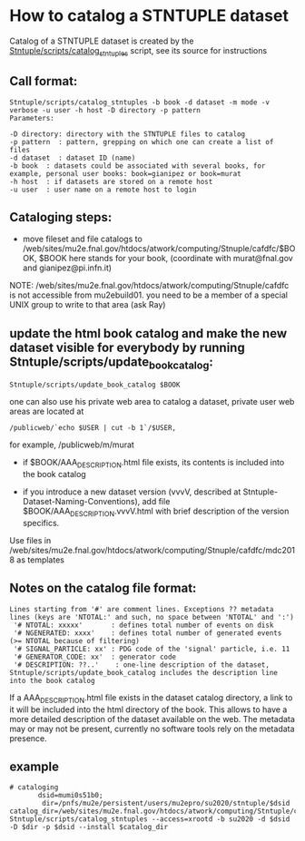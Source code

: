 
* How to catalog a STNTUPLE dataset

  Catalog of a STNTUPLE dataset is created by the [[file:../scripts/catalog_stntuples][Stntuple/scripts/catalog_stntuples]] script, see its source for instructions

** Call format:

#+begin_src
Stntuple/scripts/catalog_stntuples -b book -d dataset -m mode -v verbose -u user -h host -D directory -p pattern  
Parameters:

-D directory: directory with the STNTUPLE files to catalog
-p pattern  : pattern, grepping on which one can create a list of files
-d dataset  : dataset ID (name)
-b book  : datasets could be associated with several books, for example, personal user books: book=gianipez or book=murat
-h host  : if datasets are stored on a remote host
-u user  : user name on a remote host to login
#+end_src

** Cataloging steps:   

- move fileset and file catalogs to /web/sites/mu2e.fnal.gov/htdocs/atwork/computing/Stnuple/cafdfc/$BOOK, 
  $BOOK here stands for your book, (coordinate with murat@fnal.gov and gianipez@pi.infn.it)

NOTE: /web/sites/mu2e.fnal.gov/htdocs/atwork/computing/Stnuple/cafdfc is not accessible from mu2ebuild01. 
you need to be a member of a special UNIX group to write to that area (ask Ray)

** update the html book catalog and make the new dataset visible for everybody by running Stntuple/scripts/update_book_catalog:

#+begin_src
 Stntuple/scripts/update_book_catalog $BOOK
#+end_src

one can also use his private web area to catalog a dataset, private user web areas are located at 
#+begin_src
/publicweb/`echo $USER | cut -b 1`/$USER, 
#+end_src
for example, /publicweb/m/murat

- if $BOOK/AAA_DESCRIPTION.html file exists, its contents is included into the book catalog

- if you introduce a new dataset version (vvvV, described at Stntuple-Dataset-Naming-Conventions), 
  add file $BOOK/AAA_DESCRIPTION.vvvV.html with brief description of the version specifics.

Use files in /web/sites/mu2e.fnal.gov/htdocs/atwork/computing/Stnuple/cafdfc/mdc2018 as templates

** Notes on the catalog file format:                       

#+begin_src
Lines starting from '#' are comment lines. Exceptions ?? metadata lines (keys are 'NTOTAL:' and such, no space between 'NTOTAL' and ':')
 '# NTOTAL: xxxxx'       : defines total number of events on disk 
 '# NGENERATED: xxxx'    : defines total number of generated events (>= NTOTAL because of filtering) 
 '# SIGNAL_PARTICLE: xx' : PDG code of the 'signal' particle, i.e. 11  
 '# GENERATOR_CODE: xx'  : generator code 
 '# DESCRIPTION: ??..'    : one-line description of the dataset,  Stntuple/scripts/update_book_catalog includes the description line into the book catalog
#+end_src

If a AAA_DESCRIPTION.html file exists in the dataset catalog directory, a link to it will be included into the html directory 
of the book. This allows to have a more detailed description of the dataset available on the web.  The metadata may or may not 
be present, currently no software tools rely on the metadata presence.

** example                                                 

#+begin_src
# cataloging 
       dsid=mumi0s51b0; 
        dir=/pnfs/mu2e/persistent/users/mu2epro/su2020/stntuple/$dsid
catalog_dir=/web/sites/mu2e.fnal.gov/htdocs/atwork/computing/Stntuple/cafdfc
Stntuple/scripts/catalog_stntuples --access=xrootd -b su2020 -d $dsid -D $dir -p $dsid --install $catalog_dir
#+end_src
